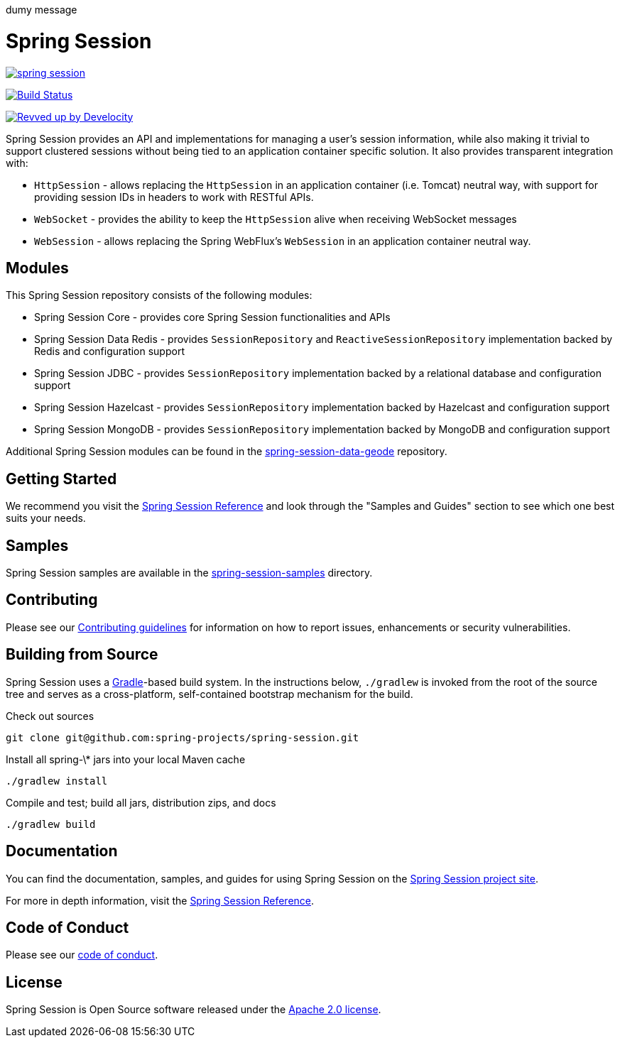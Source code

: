 dumy message

= Spring Session

image:https://badges.gitter.im/spring-projects/spring-session.svg[link="https://gitter.im/spring-projects/spring-session?utm_source=badge&utm_medium=badge&utm_campaign=pr-badge&utm_content=badge"]

image:https://github.com/spring-projects/spring-session/workflows/CI/badge.svg?branch=main["Build Status", link="https://github.com/spring-projects/spring-session/actions?query=workflow%3ACI"]

image:https://img.shields.io/badge/Revved%20up%20by-Develocity-06A0CE?logo=Gradle&labelColor=02303A["Revved up by Develocity", link="https://ge.spring.io/scans?search.rootProjectNames=spring-session-build"]

Spring Session provides an API and implementations for managing a user's session information, while also making it trivial to support clustered sessions without being tied to an application container specific solution.
It also provides transparent integration with:

* `HttpSession` - allows replacing the `HttpSession` in an application container (i.e. Tomcat) neutral way, with support for providing session IDs in headers to work with RESTful APIs.
* `WebSocket` - provides the ability to keep the `HttpSession` alive when receiving WebSocket messages
* `WebSession` - allows replacing the Spring WebFlux's `WebSession` in an application container neutral way.

== Modules

This Spring Session repository consists of the following modules:

* Spring Session Core - provides core Spring Session functionalities and APIs
* Spring Session Data Redis - provides `SessionRepository` and `ReactiveSessionRepository` implementation backed by Redis and configuration support
* Spring Session JDBC - provides `SessionRepository` implementation backed by a relational database and configuration support
* Spring Session Hazelcast - provides `SessionRepository` implementation backed by Hazelcast and configuration support
* Spring Session MongoDB - provides `SessionRepository` implementation backed by MongoDB and configuration support

Additional Spring Session modules can be found in the https://github.com/spring-projects/spring-session-data-geode[spring-session-data-geode] repository.

== Getting Started

We recommend you visit the https://docs.spring.io/spring-session/reference/[Spring Session Reference] and look through the "Samples and Guides" section to see which one best suits your needs.

== Samples

Spring Session samples are available in the https://github.com/spring-projects/spring-session/tree/main/spring-session-samples[spring-session-samples] directory.


== Contributing

Please see our https://github.com/spring-projects/spring-session/blob/main/CONTRIBUTING.adoc[Contributing guidelines]
for information on how to report issues, enhancements or security vulnerabilities.

== Building from Source

Spring Session uses a https://gradle.org[Gradle]-based build system.
In the instructions below, `./gradlew` is invoked from the root of the source tree and serves as
a cross-platform, self-contained bootstrap mechanism for the build.

Check out sources
----
git clone git@github.com:spring-projects/spring-session.git
----

Install all spring-\* jars into your local Maven cache
----
./gradlew install
----

Compile and test; build all jars, distribution zips, and docs
----
./gradlew build
----


== Documentation

You can find the documentation, samples, and guides for using Spring Session on the https://projects.spring.io/spring-session/[Spring Session project site].

For more in depth information, visit the https://docs.spring.io/spring-session/reference/[Spring Session Reference].

== Code of Conduct

Please see our https://github.com/spring-projects/.github/blob/main/CODE_OF_CONDUCT.md[code of conduct].

== License

Spring Session is Open Source software released under the https://www.apache.org/licenses/LICENSE-2.0.html[Apache 2.0 license].
